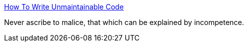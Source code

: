 :jbake-type: post
:jbake-status: published
:jbake-title: How To Write Unmaintainable Code
:jbake-tags: programming,concepts,code,java,_mois_févr.,_année_2005
:jbake-date: 2005-02-01
:jbake-depth: ../
:jbake-uri: shaarli/1107266761000.adoc
:jbake-source: https://nicolas-delsaux.hd.free.fr/Shaarli?searchterm=http%3A%2F%2Fwww.mindprod.com%2Funmain.html&searchtags=programming+concepts+code+java+_mois_f%C3%A9vr.+_ann%C3%A9e_2005
:jbake-style: shaarli

http://www.mindprod.com/unmain.html[How To Write Unmaintainable Code]

Never ascribe to malice, that which can be explained by incompetence.
